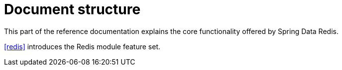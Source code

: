 [float]
= Document structure

This part of the reference documentation explains the core functionality offered by Spring Data Redis.

<<redis>> introduces the Redis module feature set.

